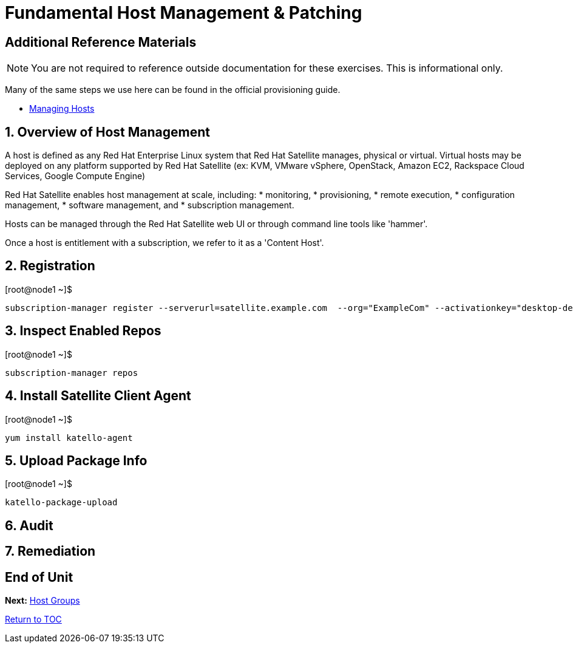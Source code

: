 :sectnums:
:sectnumlevels: 3
ifdef::env-github[]
:tip-caption: :bulb:
:note-caption: :information_source:
:important-caption: :heavy_exclamation_mark:
:caution-caption: :fire:
:warning-caption: :warning:
endif::[]

= Fundamental Host Management & Patching


[discrete]
== Additional Reference Materials

NOTE: You are not required to reference outside documentation for these exercises.  This is informational only.

Many of the same steps we use here can be found in the official provisioning guide.

    * link:https://access.redhat.com/documentation/en-us/red_hat_satellite/6.4/html/managing_hosts/[Managing Hosts]

== Overview of Host Management

A host is defined as any Red Hat Enterprise Linux system that Red Hat Satellite manages, physical or virtual. Virtual hosts may be deployed on any platform supported by Red Hat Satellite (ex: KVM, VMware vSphere, OpenStack, Amazon EC2, Rackspace Cloud Services, Google Compute Engine)

Red Hat Satellite enables host management at scale, including:
   * monitoring, 
   * provisioning, 
   * remote execution, 
   * configuration management, 
   * software management, and 
   * subscription management. 
   
Hosts can be managed through the Red Hat Satellite web UI or through command line tools like 'hammer'.

Once a host is entitlement with a subscription, we refer to it as a 'Content Host'.

== Registration

.[root@node1 ~]$ 
----
subscription-manager register --serverurl=satellite.example.com  --org="ExampleCom" --activationkey="desktop-dev"
----

== Inspect Enabled Repos

.[root@node1 ~]$ 
----
subscription-manager repos
----

== Install Satellite Client Agent

.[root@node1 ~]$ 
----
yum install katello-agent
----

== Upload Package Info

.[root@node1 ~]$ 
----
katello-package-upload
----

== Audit

== Remediation

[discrete]
== End of Unit

*Next:* link:Host-Groups.adoc[Host Groups]

link:../SAT6-Workshop.adoc[Return to TOC]

////
Always end files with a blank line to avoid include problems.
////
